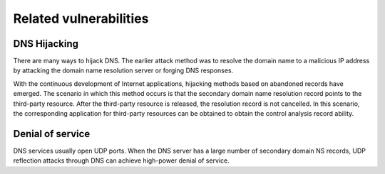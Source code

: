 Related vulnerabilities
----------------------------------------

DNS Hijacking
~~~~~~~~~~~~~~~~~~~~~~~~~~~~~~~~~~~~~~~~
There are many ways to hijack DNS. The earlier attack method was to resolve the domain name to a malicious IP address by attacking the domain name resolution server or forging DNS responses.

With the continuous development of Internet applications, hijacking methods based on abandoned records have emerged. The scenario in which this method occurs is that the secondary domain name resolution record points to the third-party resource. After the third-party resource is released, the resolution record is not cancelled. In this scenario, the corresponding application for third-party resources can be obtained to obtain the control analysis record ability.

Denial of service
~~~~~~~~~~~~~~~~~~~~~~~~~~~~~~~~~~~~~~~~
DNS services usually open UDP ports. When the DNS server has a large number of secondary domain NS records, UDP reflection attacks through DNS can achieve high-power denial of service.
